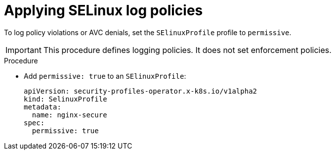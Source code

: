 // Module included in the following assemblies:
//
// * security/security_profiles_operator/spo-selinux.adoc

:_mod-docs-content-type: PROCEDURE
[id="spo-selinux-permissive_{context}"]
= Applying SELinux log policies

To log policy violations or AVC denials, set the `SElinuxProfile` profile to `permissive`.

[IMPORTANT]
====
This procedure defines logging policies. It does not set enforcement policies.
====

.Procedure

* Add `permissive: true` to an `SElinuxProfile`:
+
[source,yaml]
----
apiVersion: security-profiles-operator.x-k8s.io/v1alpha2
kind: SelinuxProfile
metadata:
  name: nginx-secure
spec:
  permissive: true
----